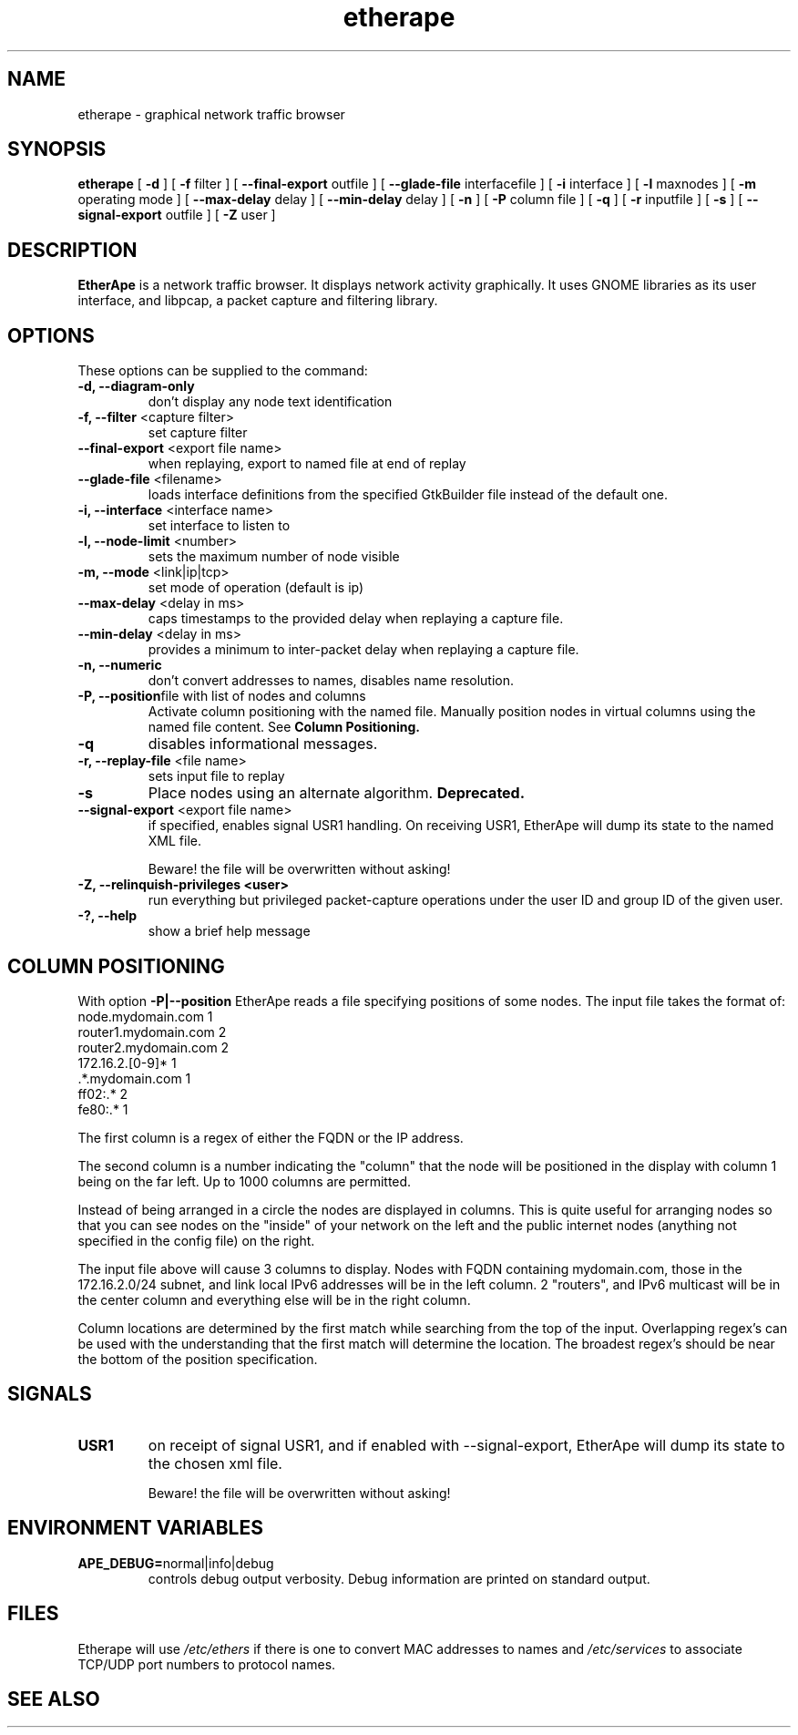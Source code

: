 .TH etherape 1 "EtherApe Manual Page" ""
.SH NAME
etherape \- graphical network traffic browser
.SH SYNOPSIS
.B etherape
[
.B -d 
] [
.B -f
filter ] [
.B --final-export
outfile ] [
.B --glade-file
interfacefile ] [
.B -i
interface ] [
.B -l
maxnodes ] [
.B -m
operating mode ] [
.B --max-delay
delay ] [
.B --min-delay
delay ] [
.B -n 
] [
.B -P 
column file
] [
.B -q
] [
.B -r
inputfile ] [
.B -s
] [
.B --signal-export
outfile ] [
.B -Z
user ]

.SH DESCRIPTION
.PP
.B EtherApe
is a network traffic browser. It displays network activity
graphically. It uses GNOME libraries as its user interface, and
libpcap, a packet capture and filtering library.
.SH OPTIONS
.PP
These options can be supplied to the command:
.TP
.BR "-d, --diagram-only"
don't display any node text identification
.TP
.BR "-f, --filter " "<capture filter>"
set capture filter
.TP
.BR "--final-export " "<export file name>"
when replaying, export to named file at end of replay
.TP
.BR "--glade-file " "<filename>"
loads interface definitions from the specified GtkBuilder file instead of the default one.
.TP
.BR "-i, --interface " "<interface name>"
set interface to listen to
.TP
.BR "-l, --node-limit " "<number>"
sets the maximum number of node visible
.TP
.BR "-m, --mode " "<link|ip|tcp>"
set mode of operation (default is ip)
.TP
.BR "--max-delay " "<delay in ms>"
caps timestamps to the provided delay when replaying a capture file.
.TP
.BR "--min-delay " "<delay in ms>"
provides a minimum to inter-packet delay when replaying a capture
file.
.TP
.BR "-n, --numeric"
don't convert addresses to names, disables name resolution.
.TP
.BR "-P, --position" "file with list of nodes and columns" 
Activate column positioning with the named file.
Manually position nodes in virtual columns using the named file content.
See
.B Column Positioning.
.TP
.BR "-q"
disables informational messages.
.TP
.BR "-r, --replay-file " "<file name>"
sets input file to replay
.TP
.BR "-s"
Place nodes using an alternate algorithm. 
.B
Deprecated.
.TP
.BR "--signal-export " "<export file name>"
if specified, enables signal USR1 handling. On receiving USR1, EtherApe will
dump its state to the named XML file.

Beware! the file will be overwritten without asking!
.TP
.BR "-Z, --relinquish-privileges <user>"
run everything but privileged packet-capture operations under the user
ID and group ID of the given user.
.TP
.BR "-?, --help"
show a brief help message
.SH COLUMN POSITIONING
.PP
With option
.B -P|--position
EtherApe reads a file specifying positions of some nodes. The input file takes the format of:
  node.mydomain.com        1
  router1.mydomain.com     2
  router2.mydomain.com     2
  172.16.2.[0-9]*          1
  .*.mydomain.com          1
  ff02:.*                  2
  fe80:.*                  1
.PP
The first column is a regex of either the FQDN or the IP address. 
.PP
The second column is a number indicating the "column" that the node will be
positioned in the display with column 1 being on the far left. Up to 1000
columns are permitted.
.PP
Instead of being arranged in a circle the nodes are displayed in columns. 
This is quite useful for arranging nodes so that you can see nodes on the
"inside" of your network on the left and the public internet nodes (anything
not specified in the config file) on the right.
.PP
The input file above will cause 3 columns to display.
Nodes with FQDN containing mydomain.com, those in the 172.16.2.0/24 subnet,
and link local IPv6 addresses will be in the left column. 
2 "routers", and IPv6 multicast will be in the center column and everything
else will be in the right column. 
.PP
Column locations are determined by the first match while searching from the
top of the input. 
Overlapping regex's can be used with the understanding that the first match
will determine the location. 
The broadest regex's should be near the bottom of the position specification.
.SH SIGNALS
.TP
.BR "USR1"
on receipt of signal USR1, and if enabled with --signal-export, EtherApe will
dump its state to the chosen xml file.

Beware! the file will be overwritten without asking!
.SH ENVIRONMENT VARIABLES
.TP
.BR "APE_DEBUG=" "normal|info|debug"
controls debug output verbosity. Debug information are printed on
standard output.
.SH FILES
Etherape will use
.I /etc/ethers
if there is one to convert MAC addresses to names and
.I /etc/services
to associate TCP/UDP port numbers to protocol names.


.SH SEE ALSO
.PP
The EtherApe webpage at 
.UR
http://etherape.sourceforge.io/

.SH AUTHORS

Juan Toledo <toledo@users.sourceforge.net>
.PP
Riccardo Ghetta <bchiara@users.sourceforge.net>


